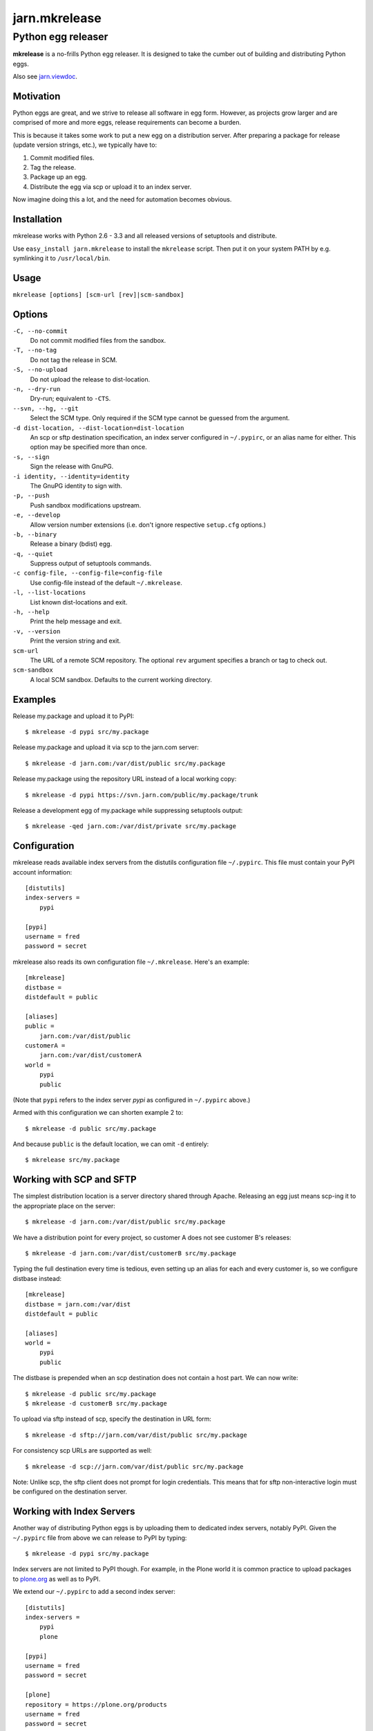 ==============
jarn.mkrelease
==============
---------------------------------------------------
Python egg releaser
---------------------------------------------------

**mkrelease** is a no-frills Python egg releaser. It is designed to take
the cumber out of building and distributing Python eggs.

Also see `jarn.viewdoc`_.

.. _`jarn.viewdoc`: https://pypi.python.org/pypi/jarn.viewdoc

Motivation
==========

Python eggs are great, and we strive to release all software in egg form.
However, as projects grow larger and are comprised of more and more eggs,
release requirements can become a burden.

This is because it takes some work to put a new egg on a
distribution server. After preparing a package for release (update
version strings, etc.), we typically have to:

1. Commit modified files.

2. Tag the release.

3. Package up an egg.

4. Distribute the egg via scp or upload it to an index server.

Now imagine doing this a lot, and the need for automation becomes
obvious.

Installation
============

mkrelease works with Python 2.6 - 3.3 and all released versions of setuptools
and distribute.

Use ``easy_install jarn.mkrelease`` to install the ``mkrelease`` script.
Then put it on your system PATH by e.g. symlinking it to ``/usr/local/bin``.

Usage
=====

``mkrelease [options] [scm-url [rev]|scm-sandbox]``

Options
=======

``-C, --no-commit``
    Do not commit modified files from the sandbox.

``-T, --no-tag``
    Do not tag the release in SCM.

``-S, --no-upload``
    Do not upload the release to dist-location.

``-n, --dry-run``
    Dry-run; equivalent to ``-CTS``.

``--svn, --hg, --git``
    Select the SCM type. Only required if the SCM type
    cannot be guessed from the argument.

``-d dist-location, --dist-location=dist-location``
    An scp or sftp destination specification, an index
    server configured in ``~/.pypirc``, or an alias name for
    either. This option may be specified more than once.

``-s, --sign``
    Sign the release with GnuPG.

``-i identity, --identity=identity``
    The GnuPG identity to sign with.

``-p, --push``
    Push sandbox modifications upstream.

``-e, --develop``
    Allow version number extensions (i.e. don't ignore
    respective ``setup.cfg`` options.)

``-b, --binary``
    Release a binary (bdist) egg.

``-q, --quiet``
    Suppress output of setuptools commands.

``-c config-file, --config-file=config-file``
    Use config-file instead of the default ``~/.mkrelease``.

``-l, --list-locations``
    List known dist-locations and exit.

``-h, --help``
    Print the help message and exit.

``-v, --version``
    Print the version string and exit.

``scm-url``
    The URL of a remote SCM repository. The optional ``rev`` argument
    specifies a branch or tag to check out.

``scm-sandbox``
    A local SCM sandbox. Defaults to the current working
    directory.

Examples
========

Release my.package and upload it to PyPI::

  $ mkrelease -d pypi src/my.package

Release my.package and upload it via scp to the jarn.com server::

  $ mkrelease -d jarn.com:/var/dist/public src/my.package

Release my.package using the repository URL instead of a local working copy::

  $ mkrelease -d pypi https://svn.jarn.com/public/my.package/trunk

Release a development egg of my.package while suppressing setuptools output::

  $ mkrelease -qed jarn.com:/var/dist/private src/my.package

Configuration
=============

mkrelease reads available index servers from the distutils configuration
file ``~/.pypirc``. This file must contain your PyPI account information::

  [distutils]
  index-servers =
      pypi

  [pypi]
  username = fred
  password = secret

mkrelease also reads its own configuration file ``~/.mkrelease``.
Here's an example::

  [mkrelease]
  distbase =
  distdefault = public

  [aliases]
  public =
      jarn.com:/var/dist/public
  customerA =
      jarn.com:/var/dist/customerA
  world =
      pypi
      public

(Note that ``pypi`` refers to the index server `pypi` as configured in
``~/.pypirc`` above.)

Armed with this configuration we can shorten example 2 to::

  $ mkrelease -d public src/my.package

And because ``public`` is the default location, we can omit ``-d`` entirely::

  $ mkrelease src/my.package

Working with SCP and SFTP
=========================

The simplest distribution location is a server directory shared through
Apache. Releasing an egg just means scp-ing it to the appropriate place on the
server::

  $ mkrelease -d jarn.com:/var/dist/public src/my.package

We have a distribution point for every project, so customer A does not
see customer B's releases::

  $ mkrelease -d jarn.com:/var/dist/customerB src/my.package

Typing the full destination every time is tedious, even setting up an alias
for each and every customer is, so we configure distbase instead::

  [mkrelease]
  distbase = jarn.com:/var/dist
  distdefault = public

  [aliases]
  world =
      pypi
      public

The distbase is prepended when an scp destination does not contain a
host part. We can now write::

  $ mkrelease -d public src/my.package
  $ mkrelease -d customerB src/my.package

To upload via sftp instead of scp, specify the destination in URL form::

  $ mkrelease -d sftp://jarn.com/var/dist/public src/my.package

For consistency scp URLs are supported as well::

  $ mkrelease -d scp://jarn.com/var/dist/public src/my.package

Note: Unlike scp, the sftp client does not prompt for login credentials.
This means that for sftp non-interactive login must be configured on
the destination server.

Working with Index Servers
==========================

Another way of distributing Python eggs is by uploading them to dedicated
index servers, notably PyPI. Given the ``~/.pypirc`` file from above
we can release to PyPI by typing::

  $ mkrelease -d pypi src/my.package

Index servers are not limited to PyPI though.
For example, in the Plone world it is common practice to upload packages to
`plone.org`_ as well as to PyPI.

.. _`plone.org`: https://plone.org/products

We extend our ``~/.pypirc`` to add a second index server::

  [distutils]
  index-servers =
      pypi
      plone

  [pypi]
  username = fred
  password = secret

  [plone]
  repository = https://plone.org/products
  username = fred
  password = secret

This allows us to release to plone.org by typing::

  $ mkrelease -d plone src/my.package

The ``-d`` option can be specified more than once::

  $ mkrelease -d pypi -d plone src/my.package

Alternatively, we can group the servers by creating an alias in
``~/.mkrelease``::

  [aliases]
  plone-world =
      pypi
      plone

And type::

  $ mkrelease -d plone-world src/my.package

Note: Setuptools rebuilds the egg for every index server it uploads it to.
This means that MD5 sums and GnuPG signatures will differ between servers.
If this is not what you want, upload to only one server and distribute from
there by other means.

Releasing a Tag
===============

Release my.package from an existing Subversion tag::

  $ mkrelease -T https://svn.jarn.com/public/my.package/tags/1.0

With Mercurial and Git we can use the second argument to specify the tag::

  $ mkrelease -T git@github.com:Jarn/my.package 1.0

Using GnuPG
===========

Release my.package and sign the archive with GnuPG::

  $ mkrelease -s -i fred@bedrock.com src/my.package

The ``-i`` flag is optional, and GnuPG will pick your default
key if not given. In addition, defaults for ``-s`` and ``-i`` can be
configured in ``~/.pypirc``::

  [distutils]
  index-servers =
      pypi

  [pypi]
  username = fred
  password = secret
  sign = yes
  identity = fred@bedrock.com

Requirements
============

The following commands must be available on the system PATH (you only need
what you plan to use):

* svn

* hg

* git

* scp

* sftp

* gpg

Limitations
===========

Subversion
----------

The release tag can only be created if the repository follows one of
these layouts:

* The standard Subversion layout: ``my.package/trunk``,
  ``my.package/branches``, and ``my.package/tags``.

* The singular-form layout variant: ``my.package/trunk``,
  ``my.package/branch``, and ``my.package/tag``.

